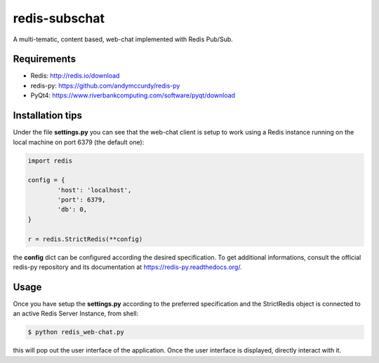 redis-subschat
========

A multi-tematic, content based, web-chat implemented with Redis Pub/Sub.

Requirements
------------

- Redis: http://redis.io/download
- redis-py: https://github.com/andymccurdy/redis-py
- PyQt4: https://www.riverbankcomputing.com/software/pyqt/download

Installation tips
-----------------
Under the file **settings.py** you can see that the web-chat client is setup to
work using a Redis instance running on the local machine on port 6379 (the default one):

.. code-block:: python
	
	import redis

	config = {
		'host': 'localhost',
		'port': 6379,
		'db': 0,
	}

	r = redis.StrictRedis(**config)
	
the **config** dict can be configured according the desired specification.
To get additional informations, consult the official redis-py repository
and its documentation at https://redis-py.readthedocs.org/.

Usage
-----

Once you have setup the **settings.py** according to the preferred specification
and the StrictRedis object is connected to an active Redis Server Instance, from shell:

.. code-block:: bash

	$ python redis_web-chat.py
	
this will pop out the user interface of the application.
Once the user interface is displayed, directly interact with it.
